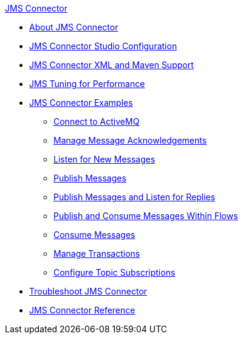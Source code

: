 .xref:index.adoc[JMS Connector]
* xref:index.adoc[About JMS Connector]
* xref:jms-studio-configuration.adoc[JMS Connector Studio Configuration]
* xref:jms-xml-maven.adoc[JMS Connector XML and Maven Support]
* xref:jms-performance.adoc[JMS Tuning for Performance]
* xref:jms-examples.adoc[JMS Connector Examples]
** xref:jms-activemq-configuration.adoc[Connect to ActiveMQ]
** xref:jms-ack.adoc[Manage Message Acknowledgements]
** xref:jms-listener.adoc[Listen for New Messages]
** xref:jms-publish.adoc[Publish Messages]
** xref:jms-publish-consume.adoc[Publish Messages and Listen for Replies]
** xref:jms-publish-consume-example.adoc[Publish and Consume Messages Within Flows]
** xref:jms-consume.adoc[Consume Messages]
** xref:jms-transactions.adoc[Manage Transactions]
** xref:jms-topic-subscription.adoc[Configure Topic Subscriptions]
* xref:jms-troubleshooting.adoc[Troubleshoot JMS Connector]
* xref:jms-connector-reference.adoc[JMS Connector Reference]
